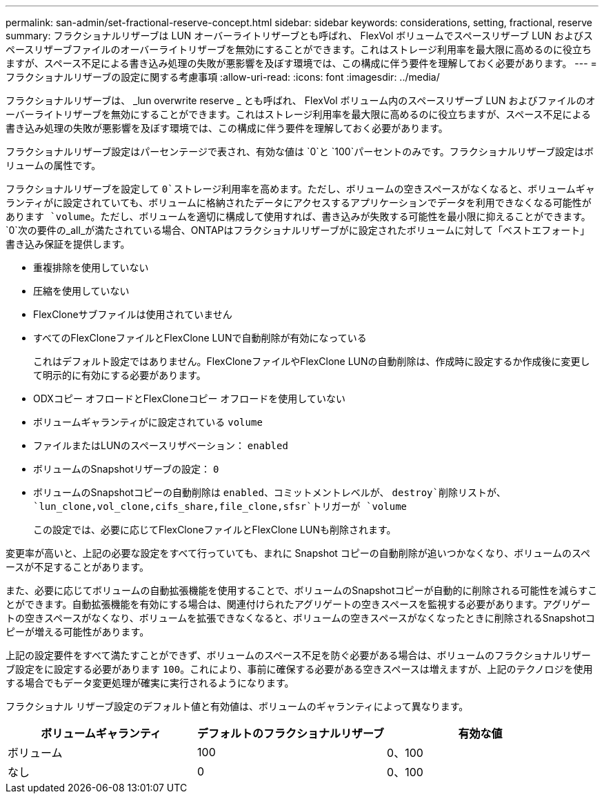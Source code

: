 ---
permalink: san-admin/set-fractional-reserve-concept.html 
sidebar: sidebar 
keywords: considerations, setting, fractional, reserve 
summary: フラクショナルリザーブは LUN オーバーライトリザーブとも呼ばれ、 FlexVol ボリュームでスペースリザーブ LUN およびスペースリザーブファイルのオーバーライトリザーブを無効にすることができます。これはストレージ利用率を最大限に高めるのに役立ちますが、スペース不足による書き込み処理の失敗が悪影響を及ぼす環境では、この構成に伴う要件を理解しておく必要があります。 
---
= フラクショナルリザーブの設定に関する考慮事項
:allow-uri-read: 
:icons: font
:imagesdir: ../media/


[role="lead"]
フラクショナルリザーブは、 _lun overwrite reserve _ とも呼ばれ、 FlexVol ボリューム内のスペースリザーブ LUN およびファイルのオーバーライトリザーブを無効にすることができます。これはストレージ利用率を最大限に高めるのに役立ちますが、スペース不足による書き込み処理の失敗が悪影響を及ぼす環境では、この構成に伴う要件を理解しておく必要があります。

フラクショナルリザーブ設定はパーセンテージで表され、有効な値は `0`と `100`パーセントのみです。フラクショナルリザーブ設定はボリュームの属性です。

フラクショナルリザーブを設定して `0`ストレージ利用率を高めます。ただし、ボリュームの空きスペースがなくなると、ボリュームギャランティがに設定されていても、ボリュームに格納されたデータにアクセスするアプリケーションでデータを利用できなくなる可能性があります `volume`。ただし、ボリュームを適切に構成して使用すれば、書き込みが失敗する可能性を最小限に抑えることができます。 `0`次の要件の_all_が満たされている場合、ONTAPはフラクショナルリザーブがに設定されたボリュームに対して「ベストエフォート」書き込み保証を提供します。

* 重複排除を使用していない
* 圧縮を使用していない
* FlexCloneサブファイルは使用されていません
* すべてのFlexCloneファイルとFlexClone LUNで自動削除が有効になっている
+
これはデフォルト設定ではありません。FlexCloneファイルやFlexClone LUNの自動削除は、作成時に設定するか作成後に変更して明示的に有効にする必要があります。

* ODXコピー オフロードとFlexCloneコピー オフロードを使用していない
* ボリュームギャランティがに設定されている `volume`
* ファイルまたはLUNのスペースリザベーション： `enabled`
* ボリュームのSnapshotリザーブの設定： `0`
* ボリュームのSnapshotコピーの自動削除は `enabled`、コミットメントレベルが、 `destroy`削除リストが、 `lun_clone,vol_clone,cifs_share,file_clone,sfsr`トリガーが `volume`
+
この設定では、必要に応じてFlexCloneファイルとFlexClone LUNも削除されます。



変更率が高いと、上記の必要な設定をすべて行っていても、まれに Snapshot コピーの自動削除が追いつかなくなり、ボリュームのスペースが不足することがあります。

また、必要に応じてボリュームの自動拡張機能を使用することで、ボリュームのSnapshotコピーが自動的に削除される可能性を減らすことができます。自動拡張機能を有効にする場合は、関連付けられたアグリゲートの空きスペースを監視する必要があります。アグリゲートの空きスペースがなくなり、ボリュームを拡張できなくなると、ボリュームの空きスペースがなくなったときに削除されるSnapshotコピーが増える可能性があります。

上記の設定要件をすべて満たすことができず、ボリュームのスペース不足を防ぐ必要がある場合は、ボリュームのフラクショナルリザーブ設定をに設定する必要があります `100`。これにより、事前に確保する必要がある空きスペースは増えますが、上記のテクノロジを使用する場合でもデータ変更処理が確実に実行されるようになります。

フラクショナル リザーブ設定のデフォルト値と有効値は、ボリュームのギャランティによって異なります。

[cols="3*"]
|===
| ボリュームギャランティ | デフォルトのフラクショナルリザーブ | 有効な値 


 a| 
ボリューム
 a| 
100
 a| 
0、100



 a| 
なし
 a| 
0
 a| 
0、100

|===